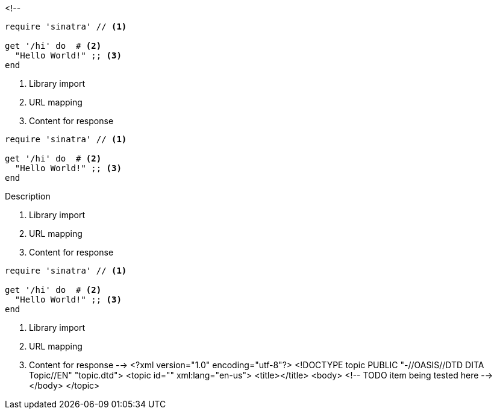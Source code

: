 <!--
// .basic
// This example should assert only callouts list below the code listing.
// For callouts inside the listing is responsible inline_callout.
[source, ruby]
----
require 'sinatra' // <1>

get '/hi' do  # <2>
  "Hello World!" ;; <3>
end
----
<1> Library import
<2> URL mapping
<3> Content for response

// .with-title
// This example should assert only callouts list below the code listing.
// For callouts inside the listing is responsible inline_callout.
[source, ruby]
----
require 'sinatra' // <1>

get '/hi' do  # <2>
  "Hello World!" ;; <3>
end
----
.Description
<1> Library import
<2> URL mapping
<3> Content for response

// .with-id-and-role
// This example should assert only callouts list below the code listing.
// For callouts inside the listing is responsible inline_callout.
[source, ruby]
----
require 'sinatra' // <1>

get '/hi' do  # <2>
  "Hello World!" ;; <3>
end
----
[#call.sinatra]
<1> Library import
<2> URL mapping
<3> Content for response
-->
<?xml version="1.0" encoding="utf-8"?>
<!DOCTYPE topic PUBLIC "-//OASIS//DTD DITA Topic//EN" "topic.dtd">
<topic id="" xml:lang="en-us">
<title></title>
<body>
<!-- TODO item being tested here -->
</body>
</topic>

